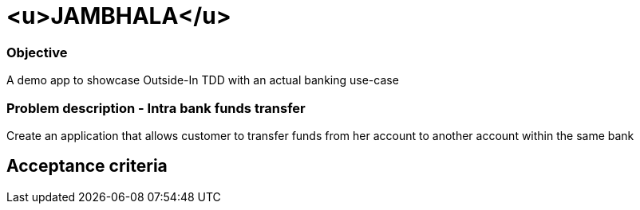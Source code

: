 
# <u>JAMBHALA</u>

### Objective
A demo app to showcase Outside-In TDD with an actual banking use-case

### Problem description - Intra bank funds transfer
Create an application that allows customer to transfer funds from her account to another account within the same bank

## Acceptance criteria

